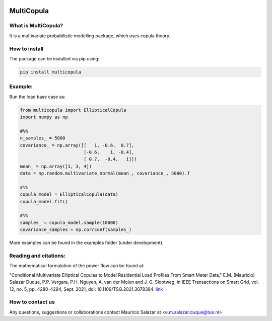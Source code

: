.. image:: https://mybinder.org/badge_logo.svg
   :target: https://mybinder.org/v2/gh/MauricioSalazare/multicopula/master?urlpath=lab/tree/examples
   :alt: binder



MultiCopula
===============


What is MultiCopula?
------------------------

It is a multivariate probabilistic modelling package, which uses copula theory.

How to install
--------------
The package can be installed via pip using:

.. code:: shell

    pip install multicopula

Example:
--------
Run the load base case as:

.. code-block:: python

   from multicopula import EllipticalCopula
   import numpy as np

   #%%
   n_samples_ = 5000
   covariance_ = np.array([[   1, -0.6,  0.7],
                           [-0.6,    1, -0.4],
                           [ 0.7,  -0.4,   1]])
   mean_ = np.array([1, 3, 4])
   data = np.random.multivariate_normal(mean_, covariance_, 5000).T

   #%%
   copula_model = EllipticalCopula(data)
   copula_model.fit()

   #%%
   samples_ = copula_model.sample(10000)
   covariance_samples = np.corrcoef(samples_)

More examples can be found in the examples folder (under development).

Reading and citations:
----------------------
The mathematical formulation of the power flow can be found at:

"Conditional Multivariate Elliptical Copulas to Model Residential Load Profiles From Smart Meter Data,"
E.M. (Mauricio) Salazar Duque, P.P. Vergara, P.H. Nguyen, A. van der Molen and J. G. Slootweg,
in IEEE Transactions on Smart Grid, vol. 12, no. 5, pp. 4280-4294, Sept. 2021, doi: 10.1109/TSG.2021.3078394.
`link <https://ieeexplore.ieee.org/document/9425537>`_


How to contact us
-----------------
Any questions, suggestions or collaborations contact Mauricio Salazar at <e.m.salazar.duque@tue.nl>